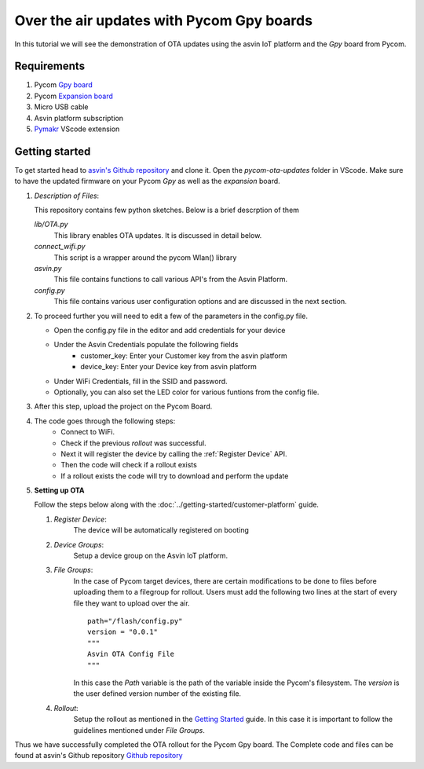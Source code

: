 ==========================================
Over the air updates with Pycom Gpy boards
==========================================

In this tutorial we will see the demonstration of OTA updates using the asvin 
IoT platform and the *Gpy* board from Pycom. 

.. image:: ../images/OTA_wb_pycom.jpg
    :width: 400pt
    :align: center
    :alt: pycomOTA


Requirements
############

1. Pycom `Gpy board <https://pycom.io/product/gpy/>`_
2. Pycom `Expansion board <https://pycom.io/product/expansion-board-3-0/>`_ 
3. Micro USB cable
4. Asvin platform subscription 
5. `Pymakr <https://marketplace.visualstudio.com/items?itemName=pycom.Pymakr>`_ VScode extension 


Getting started
###############

To get started head to `asvin's Github repository <https://github.com/asvin-io/asvin-tutorials>`_ and clone it. Open the *pycom-ota-updates*
folder in VScode. Make sure to have the updated firmware on your Pycom *Gpy* as well as the *expansion* board. 

1.  *Description of Files*:
    
    This repository contains few python sketches. Below is a brief descrption of them

    *lib/OTA.py*
        This library enables OTA updates. It is discussed in detail below.
    
    *connect_wifi.py*
        This script is a wrapper around the pycom Wlan() library
    
    *asvin.py*
        This file contains functions to call various API's from the Asvin Platform.
    
    *config.py*
        This file contains various user configuration options and are discussed in the next section.

2.  To proceed further you will need to edit a few of the parameters in the config.py file.

    - Open the config.py file in the editor and add credentials for your device

    .. image:: ../images/configpy.jpg
        :width: 400pt
        :align: center
        :alt: configpy

    - Under the Asvin Credentials populate the following fields
        - customer_key:     Enter your Customer key from the asvin platform 
        - device_key:       Enter your Device key from asvin platform 
      
    - Under WiFi Credentials, fill in the SSID and password.
    - Optionally, you can also set the LED color for various funtions from the config file.

    

3.  After this step, upload the project on the Pycom Board.

4.  The code goes through the following steps:
        - Connect to WiFi.
        - Check if the previous *rollout* was successful.
        - Next it will register the device by calling the :ref:`Register Device` API.
        - Then the code will check if a rollout exists 
        - If a rollout exists the code will try to download and perform the update
 
        
5.  **Setting up OTA**


    Follow the steps below along with the :doc:`../getting-started/customer-platform` guide. 
    
    1.  *Register Device*:
            The device will be automatically registered on booting

    2.  *Device Groups*:
            Setup a device group on the Asvin IoT platform.

    3.  *File Groups*:
            In the case of Pycom target devices, there are certain modifications to be done to files before uploading them to
            a filegroup for rollout. Users must add the following two lines at the start of every file they want to upload 
            over the air.


            ::

                path="/flash/config.py"
                version = "0.0.1"
                """
                Asvin OTA Config File
                """

                
                          
            
            In this case the *Path* variable is the path of the variable inside the Pycom's filesystem. The *version* is the user defined
            version number of the existing file.

    4.  *Rollout*:
            Setup the rollout as mentioned in the `Getting Started <https://asvin.readthedocs.io/en/latest/getting-started/getting-started.html>`_ guide.
            In this case it is important to follow the guidelines mentioned under *File Groups*.

Thus we have successfully completed the OTA rollout for the Pycom Gpy board. The Complete code and files can be found
at asvin's Github repository `Github repository <https://github.com/asvin-io/asvin-tutorials>`_  